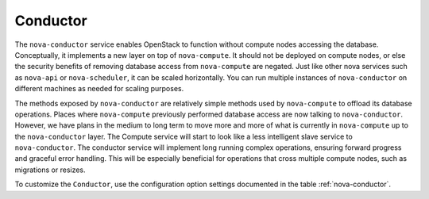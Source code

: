 =========
Conductor
=========

The ``nova-conductor`` service enables OpenStack to function
without compute nodes accessing the database.
Conceptually, it implements a new layer on top of ``nova-compute``.
It should not be deployed on compute nodes, or else the security
benefits of removing database access from ``nova-compute`` are negated.
Just like other nova services such as ``nova-api`` or
``nova-scheduler``, it can be scaled horizontally.
You can run multiple instances of ``nova-conductor`` on
different machines as needed for scaling purposes.

The methods exposed by ``nova-conductor`` are relatively simple
methods used by ``nova-compute`` to offload its database operations.
Places where ``nova-compute`` previously performed database
access are now talking to ``nova-conductor``.
However, we have plans in the medium to long term to move more and more of
what is currently in ``nova-compute`` up to the ``nova-conductor`` layer.
The Compute service will start to look like a less intelligent
slave service to ``nova-conductor``.
The conductor service will implement long running complex operations,
ensuring forward progress and graceful error handling.
This will be especially beneficial for operations that cross multiple
compute nodes, such as migrations or resizes.

To customize the ``Conductor``, use the configuration option settings
documented in the table :ref:`nova-conductor`.

